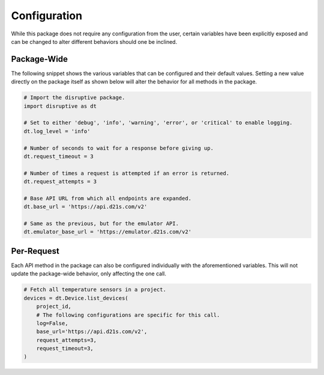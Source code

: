 .. _configuration:

Configuration
=============
While this package does not require any configuration from the user, certain variables have been explicitly exposed and can be changed to alter different behaviors should one be inclined.

Package-Wide
------------
The following snippet shows the various variables that can be configured and their default values. Setting a new value directly on the package itself as shown below will alter the behavior for all methods in the package.

.. _config params:

.. code-block:: python

   # Import the disruptive package.
   import disruptive as dt

   # Set to either 'debug', 'info', 'warning', 'error', or 'critical' to enable logging.
   dt.log_level = 'info'

   # Number of seconds to wait for a response before giving up.
   dt.request_timeout = 3

   # Number of times a request is attempted if an error is returned.
   dt.request_attempts = 3

   # Base API URL from which all endpoints are expanded.
   dt.base_url = 'https://api.d21s.com/v2'

   # Same as the previous, but for the emulator API.
   dt.emulator_base_url = 'https://emulator.d21s.com/v2'

.. _per_request_configuration:

Per-Request
-----------
Each API method in the package can also be configured individually with the aforementioned variables. This will not update the package-wide behavior, only affecting the one call.

.. code-block:: python

   # Fetch all temperature sensors in a project.
   devices = dt.Device.list_devices(
       project_id,
       # The following configurations are specific for this call.
       log=False,
       base_url='https://api.d21s.com/v2',
       request_attempts=3,
       request_timeout=3,
   )
